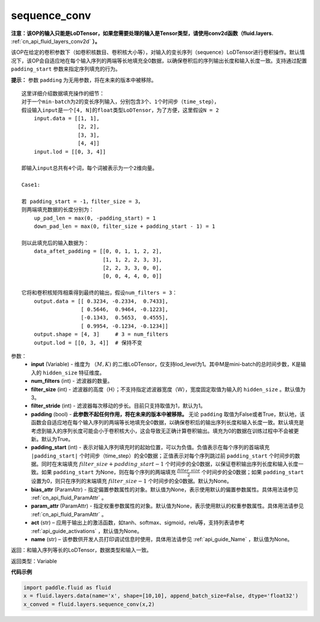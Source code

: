 .. _cn_api_fluid_layers_sequence_conv:

sequence_conv
-------------------------------

.. py:function:: paddle.fluid.layers.sequence_conv(input, num_filters, filter_size=3, filter_stride=1, padding=True, padding_start=None, bias_attr=None, param_attr=None, act=None, name=None)

**注意：该OP的输入只能是LoDTensor，如果您需要处理的输入是Tensor类型，请使用conv2d函数（fluid.layers.** :ref:`cn_api_fluid_layers_conv2d` **）。**

该OP在给定的卷积参数下（如卷积核数目、卷积核大小等），对输入的变长序列（sequence）LoDTensor进行卷积操作。默认情况下，该OP会自适应地在每个输入序列的两端等长地填充全0数据，以确保卷积后的序列输出长度和输入长度一致。支持通过配置 ``padding_start`` 参数来指定序列填充的行为。

**提示：** 参数 ``padding`` 为无用参数，将在未来的版本中被移除。

::

    这里详细介绍数据填充操作的细节：
    对于一个min-batch为2的变长序列输入，分别包含3个、1个时间步（time_step），
    假设输入input是一个[4, N]的float类型LoDTensor，为了方便，这里假设N = 2
        input.data = [[1, 1],
                      [2, 2],
                      [3, 3],
                      [4, 4]]
        input.lod = [[0, 3, 4]]
    
    即输入input总共有4个词，每个词被表示为一个2维向量。

    Case1:

    若 padding_start = -1，filter_size = 3，
    则两端填充数据的长度分别为：
        up_pad_len = max(0, -padding_start) = 1
        down_pad_len = max(0, filter_size + padding_start - 1) = 1

    则以此填充后的输入数据为：
        data_aftet_padding = [[0, 0, 1, 1, 2, 2],
                              [1, 1, 2, 2, 3, 3],
                              [2, 2, 3, 3, 0, 0],
                              [0, 0, 4, 4, 0, 0]]
    
    它将和卷积核矩阵相乘得到最终的输出，假设num_filters = 3：
        output.data = [[ 0.3234, -0.2334,  0.7433],
                       [ 0.5646,  0.9464, -0.1223],
                       [-0.1343,  0.5653,  0.4555],
                       [ 0.9954, -0.1234, -0.1234]]
        output.shape = [4, 3]     # 3 = num_filters
        output.lod = [[0, 3, 4]]  # 保持不变



参数：
    - **input** (Variable) - 维度为 :math:`（M, K)` 的二维LoDTensor，仅支持lod_level为1。其中M是mini-batch的总时间步数，K是输入的 ``hidden_size`` 特征维度。
    - **num_filters** (int) - 滤波器的数量。
    - **filter_size** (int) - 滤波器的高度（H）；不支持指定滤波器宽度（W），宽度固定取值为输入的 ``hidden_size`` 。默认值为3。
    - **filter_stride** (int) - 滤波器每次移动的步长。目前只支持取值为1，默认为1。
    - **padding** (bool) - **此参数不起任何作用，将在未来的版本中被移除。** 无论 ``padding`` 取值为False或者True，默认地，该函数会自适应地在每个输入序列的两端等长地填充全0数据，以确保卷积后的输出序列长度和输入长度一致。默认填充是考虑到输入的序列长度可能会小于卷积核大小，这会导致无正确计算卷积输出。填充为0的数据在训练过程中不会被更新。默认为True。
    - **padding_start** (int) - 表示对输入序列填充时的起始位置，可以为负值。负值表示在每个序列的首端填充 ``|padding_start|`` 个时间步（time_step）的全0数据；正值表示对每个序列跳过前 ``padding_start`` 个时间步的数据。同时在末端填充 :math:`filter\_size + padding\_start - 1` 个时间步的全0数据，以保证卷积输出序列长度和输入长度一致。如果 ``padding_start`` 为None，则在每个序列的两端填充 :math:`\frac{filter\_size}{2}` 个时间步的全0数据；如果 ``padding_start`` 设置为0，则只在序列的末端填充 :math:`filter\_size - 1` 个时间步的全0数据。默认为None。
    - **bias_attr** (ParamAttr) - 指定偏置参数属性的对象。默认值为None，表示使用默认的偏置参数属性。具体用法请参见 :ref:`cn_api_fluid_ParamAttr` 。
    - **param_attr** (ParamAttr) - 指定权重参数属性的对象。默认值为None，表示使用默认的权重参数属性。具体用法请参见 :ref:`cn_api_fluid_ParamAttr` 。
    - **act** (str) – 应用于输出上的激活函数，如tanh、softmax、sigmoid，relu等，支持列表请参考 :ref:`api_guide_activations` ，默认值为None。
    - **name** (str) – 该参数供开发人员打印调试信息时使用，具体用法请参见 :ref:`api_guide_Name` ，默认值为None。


返回：和输入序列等长的LoDTensor，数据类型和输入一致。

返回类型：Variable

**代码示例**

..  code-block:: python

    import paddle.fluid as fluid
    x = fluid.layers.data(name='x', shape=[10,10], append_batch_size=False, dtype='float32')
    x_conved = fluid.layers.sequence_conv(x,2)







